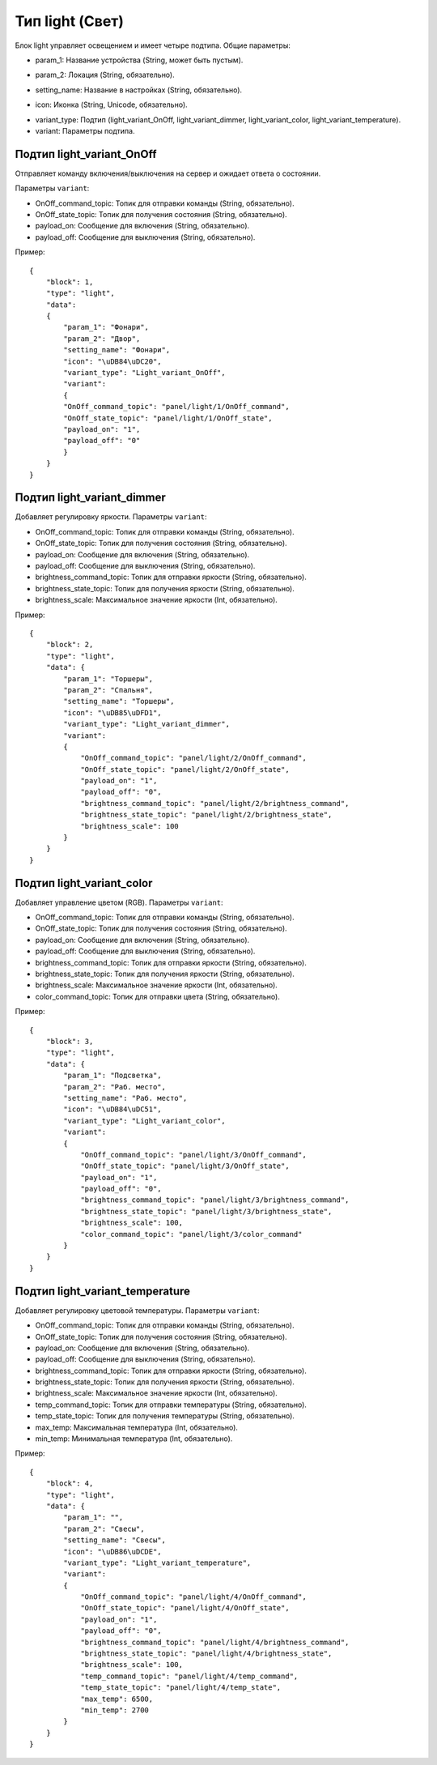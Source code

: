 Тип light (Свет)
=================

Блок light управляет освещением и имеет четыре подтипа. Общие параметры:

* param_1: Название устройства (String, может быть пустым).
.. image:: /images/block_param_1.png

* param_2: Локация (String, обязательно).
.. image:: /images/block_param_2.png

* setting_name: Название в настройках (String, обязательно).
.. image:: /images/setting_name.png

* icon: Иконка (String, Unicode, обязательно).
.. image:: /images/block_icon.png

* variant_type: Подтип (light_variant_OnOff, light_variant_dimmer, light_variant_color, light_variant_temperature).
* variant: Параметры подтипа.

Подтип light_variant_OnOff
----------------------------

Отправляет команду включения/выключения на сервер и ожидает ответа о состоянии. 

.. image:: /images/light.png

Параметры ``variant``:

* OnOff_command_topic: Топик для отправки команды (String, обязательно).
* OnOff_state_topic: Топик для получения состояния (String, обязательно).
* payload_on: Сообщение для включения (String, обязательно).
* payload_off: Сообщение для выключения (String, обязательно).

Пример::

    {
        "block": 1,
        "type": "light",
        "data": 
        {
            "param_1": "Фонари",
            "param_2": "Двор",
            "setting_name": "Фонари",
            "icon": "\uDB84\uDC20",
            "variant_type": "Light_variant_OnOff",
            "variant": 
            {
            "OnOff_command_topic": "panel/light/1/OnOff_command",
            "OnOff_state_topic": "panel/light/1/OnOff_state",
            "payload_on": "1",
            "payload_off": "0"
            }
        }
    }

.. image:: /images/block_OnOff.png

Подтип light_variant_dimmer
---------------------------

Добавляет регулировку яркости. Параметры ``variant``:

* OnOff_command_topic: Топик для отправки команды (String, обязательно).
* OnOff_state_topic: Топик для получения состояния (String, обязательно).
* payload_on: Сообщение для включения (String, обязательно).
* payload_off: Сообщение для выключения (String, обязательно).
* brightness_command_topic: Топик для отправки яркости (String, обязательно).
* brightness_state_topic: Топик для получения яркости (String, обязательно).
* brightness_scale: Максимальное значение яркости (Int, обязательно).

Пример::

    {
        "block": 2,
        "type": "light",
        "data": {
            "param_1": "Торшеры",
            "param_2": "Спальня",
            "setting_name": "Торшеры",
            "icon": "\uDB85\uDFD1",
            "variant_type": "Light_variant_dimmer",
            "variant": 
            {
                "OnOff_command_topic": "panel/light/2/OnOff_command",
                "OnOff_state_topic": "panel/light/2/OnOff_state",
                "payload_on": "1",
                "payload_off": "0",
                "brightness_command_topic": "panel/light/2/brightness_command",
                "brightness_state_topic": "panel/light/2/brightness_state",
                "brightness_scale": 100
            }
        }
    }

.. image:: /images/block_dimmer_bright.png

.. image:: /images/setting_dimmer_bright.png

Подтип light_variant_color
---------------------------

Добавляет управление цветом (RGB). Параметры ``variant``:

* OnOff_command_topic: Топик для отправки команды (String, обязательно).
* OnOff_state_topic: Топик для получения состояния (String, обязательно).
* payload_on: Сообщение для включения (String, обязательно).
* payload_off: Сообщение для выключения (String, обязательно).
* brightness_command_topic: Топик для отправки яркости (String, обязательно).
* brightness_state_topic: Топик для получения яркости (String, обязательно).
* brightness_scale: Максимальное значение яркости (Int, обязательно).
* color_command_topic: Топик для отправки цвета (String, обязательно).

Пример::

    {
        "block": 3,
        "type": "light",
        "data": {
            "param_1": "Подсветка",
            "param_2": "Раб. место",
            "setting_name": "Раб. место",
            "icon": "\uDB84\uDC51",
            "variant_type": "Light_variant_color",
            "variant": 
            {
                "OnOff_command_topic": "panel/light/3/OnOff_command",
                "OnOff_state_topic": "panel/light/3/OnOff_state",
                "payload_on": "1",
                "payload_off": "0",
                "brightness_command_topic": "panel/light/3/brightness_command",
                "brightness_state_topic": "panel/light/3/brightness_state",
                "brightness_scale": 100,
                "color_command_topic": "panel/light/3/color_command"
            }
        }
    }

.. image:: /images/block_rgb.png

.. image:: /images/setting_rgb_1.png
    
.. image:: /images/setting_rgb_2.png
    
.. image:: /images/setting_rgb_3.png

Подтип light_variant_temperature
-----------------------------------

Добавляет регулировку цветовой температуры. Параметры ``variant``:

* OnOff_command_topic: Топик для отправки команды (String, обязательно).
* OnOff_state_topic: Топик для получения состояния (String, обязательно).
* payload_on: Сообщение для включения (String, обязательно).
* payload_off: Сообщение для выключения (String, обязательно).
* brightness_command_topic: Топик для отправки яркости (String, обязательно).
* brightness_state_topic: Топик для получения яркости (String, обязательно).
* brightness_scale: Максимальное значение яркости (Int, обязательно).
* temp_command_topic: Топик для отправки температуры (String, обязательно).
* temp_state_topic: Топик для получения температуры (String, обязательно).
* max_temp: Максимальная температура (Int, обязательно).
* min_temp: Минимальная температура (Int, обязательно).


Пример::

    {
        "block": 4,
        "type": "light",
        "data": {
            "param_1": "",
            "param_2": "Свесы",
            "setting_name": "Свесы",
            "icon": "\uDB86\uDCDE",
            "variant_type": "Light_variant_temperature",
            "variant": 
            {
                "OnOff_command_topic": "panel/light/4/OnOff_command",
                "OnOff_state_topic": "panel/light/4/OnOff_state",
                "payload_on": "1",
                "payload_off": "0",
                "brightness_command_topic": "panel/light/4/brightness_command",
                "brightness_state_topic": "panel/light/4/brightness_state",
                "brightness_scale": 100,
                "temp_command_topic": "panel/light/4/temp_command",
                "temp_state_topic": "panel/light/4/temp_state",
                "max_temp": 6500,
                "min_temp": 2700
            }
        }
    }


.. image:: /images/block_dimmer_temp.png

.. image:: /images/setting_dimmer_temp.png